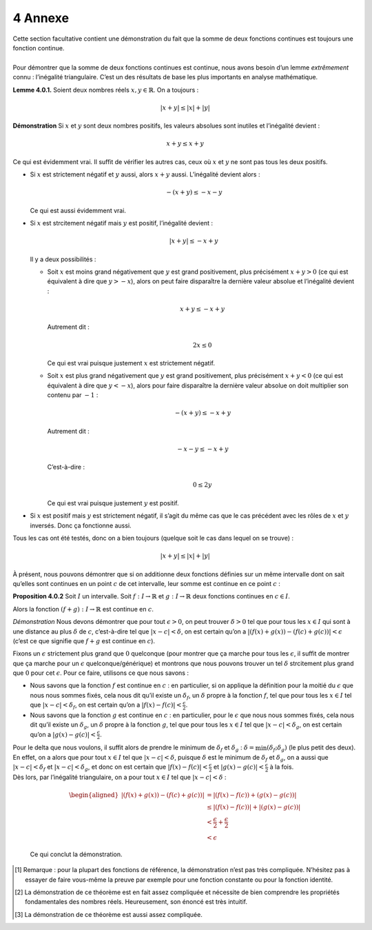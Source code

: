 
4 Annexe
========

| Cette section facultative contient une démonstration du fait que la
  somme de deux fonctions continues est toujours une fonction continue.
|   
| Pour démontrer que la somme de deux fonctions continues est continue,
  nous avons besoin d’un lemme *extrêmement* connu : l’inégalité
  triangulaire. C’est un des résultats de base les plus importants en
  analyse mathématique.

**Lemme 4.0.1.** Soient deux nombres réels :math:`x,y \in \mathbb{R}`.
On a toujours :

.. math:: |x+y| \le |x|+|y|

**Démonstration** Si :math:`x` et :math:`y` sont deux nombres positifs, les valeurs
absolues sont inutiles et l’inégalité devient :

.. math:: x+y \le x+y

Ce qui est évidemment vrai. Il suffit de vérifier les autres cas, ceux
où :math:`x` et :math:`y` ne sont pas tous les deux positifs.

-  Si :math:`x` est strictement négatif et :math:`y` aussi, alors
   :math:`x+y` aussi. L’inégalité devient alors :

   .. math:: -(x+y) \le -x-y

   Ce qui est aussi évidemment vrai.

-  Si :math:`x` est strcitement négatif mais :math:`y` est positif,
   l’inégalité devient :

   .. math:: |x+y| \le -x+y

   Il y a deux possibilités :

   -  Soit :math:`x` est moins grand négativement que :math:`y` est
      grand positivement, plus précisément :math:`x+y > 0` (ce qui est
      équivalent à dire que :math:`y>-x`), alors on peut faire
      disparaître la dernière valeur absolue et l’inégalité devient :

      .. math:: x+y \le -x+y

      Autrement dit :

      .. math:: 2x \le 0

      Ce qui est vrai puisque justement :math:`x` est strictement
      négatif.

   -  Soit :math:`x` est plus grand négativement que :math:`y` est grand
      positivement, plus précisément :math:`x+y < 0` (ce qui est
      équivalent à dire que :math:`y<-x`), alors pour faire disparaître
      la dernière valeur absolue on doit multiplier son contenu par
      :math:`-1` :

      .. math:: -(x+y) \le -x+y

      Autrement dit :

      .. math:: -x-y \le -x+y

      C’est-à-dire :

      .. math:: 0 \le 2y

      Ce qui est vrai puisque justement :math:`y` est positif.

-  Si :math:`x` est positif mais :math:`y` est strictement négatif, il
   s’agit du même cas que le cas précédent avec les rôles de :math:`x`
   et :math:`y` inversés. Donc ça fonctionne aussi.

Tous les cas ont été testés, donc on a bien toujours (quelque soit le
cas dans lequel on se trouve) :

.. math:: |x+y| \le |x|+|y|

À présent, nous pouvons démontrer que si on additionne deux fonctions
définies sur un même intervalle dont on sait qu’elles sont continues en
un point :math:`c` de cet intervalle, leur somme est continue en ce
point :math:`c` :

**Proposition 4.0.2** Soit :math:`I` un intervalle. Soit :math:`f:I \to \mathbb{R}` et
:math:`g: I \to \mathbb{R}` deux fonctions continues en
:math:`c \in I`.

Alors la fonction :math:`(f+g) : I \to \mathbb{R}` est continue en
:math:`c`.

*Démonstration* Nous devons démontrer que pour tout :math:`\epsilon>0`, on peut
trouver :math:`\delta >0` tel que pour tous les :math:`x \in I` qui
sont à une distance au plus :math:`\delta` de :math:`c`, c’est-à-dire
tel que :math:`|x-c| < \delta`, on est certain qu’on a
:math:`|(f(x)+g(x))-(f(c)+g(c))|<\epsilon` (c’est ce que signifie que
:math:`f+g` est continue en :math:`c`).

Fixons un :math:`\epsilon` strictement plus grand que :math:`0`
quelconque (pour montrer que ça marche pour tous les :math:`\epsilon`,
il suffit de montrer que ça marche pour un :math:`\epsilon`
quelconque/générique) et montrons que nous pouvons trouver un tel
:math:`\delta` strcitement plus grand que :math:`0` pour cet
:math:`\epsilon`. Pour ce faire, utilisons ce que nous savons :

-  Nous savons que la fonction :math:`f` est continue en :math:`c` : en
   particulier, si on applique la définition pour la moitié du
   :math:`\epsilon` que nous nous sommes fixés, cela nous dit qu’il
   existe un :math:`{\delta}_f`, un :math:`\delta` propre à la fonction
   :math:`f`, tel que pour tous les :math:`x \in I` tel que
   :math:`|x-c|<{\delta}_f`, on est certain qu’on a
   :math:`|f(x)-f(c)| < \frac{\epsilon}{2}`.

-  Nous savons que la fonction :math:`g` est continue en :math:`c` : en
   particulier, pour le :math:`\epsilon` que nous nous sommes fixés,
   cela nous dit qu’il existe un :math:`{\delta}_g`, un :math:`\delta`
   propre à la fonction :math:`g`, tel que pour tous les :math:`x \in I`
   tel que :math:`|x-c|<{\delta}_g`, on est certain qu’on a
   :math:`|g(x)-g(c)| < \frac{\epsilon}{2}`.

| Pour le delta que nous voulons, il suffit alors de prendre le minimum
  de :math:`{\delta}_f` et :math:`{\delta}_g` :
  :math:`\delta = \min({\delta}_f;{\delta}_g)` (le plus petit des deux).
  En effet, on a alors que pour tout :math:`x \in I` tel que
  :math:`|x-c|<\delta`, puisque :math:`\delta` est le minimum de
  :math:`{\delta}_f` et :math:`{\delta}_g`, on a aussi que
  :math:`|x-c|<{\delta}_f` et :math:`|x-c|<{\delta}_g`, et donc on est
  certain que :math:`|f(x)-f(c)| < \frac{\epsilon}{2}` et
  :math:`|g(x)-g(c)| < \frac{\epsilon}{2}` à la fois.
| Dès lors, par l’inégalité triangulaire, on a pour tout :math:`x \in I`
  tel que :math:`|x-c|<\delta` :

  .. math::

     \begin{aligned}
         |(f(x)+g(x))-(f(c)+g(c))| &= |(f(x)-f(c))+(g(x)-g(c))| \\
         &\le |(f(x)-f(c))|+|(g(x)-g(c))| \\
         &<\frac{\epsilon}{2}+\frac{\epsilon}{2}\\
         &<\epsilon
         \end{aligned}

  Ce qui conclut la démonstration.

.. [1]
   Remarque : pour la plupart des fonctions de référence, la
   démonstration n’est pas très compliquée. N’hésitez pas à essayer de
   faire vous-même la preuve par exemple pour une fonction constante ou
   pour la fonction identité.

.. [2]
   La démonstration de ce théorème est en fait assez compliquée et
   nécessite de bien comprendre les propriétés fondamentales des nombres
   réels. Heureusement, son énoncé est très intuitif.

.. [3]
   La démonstration de ce théorème est aussi assez compliquée.
